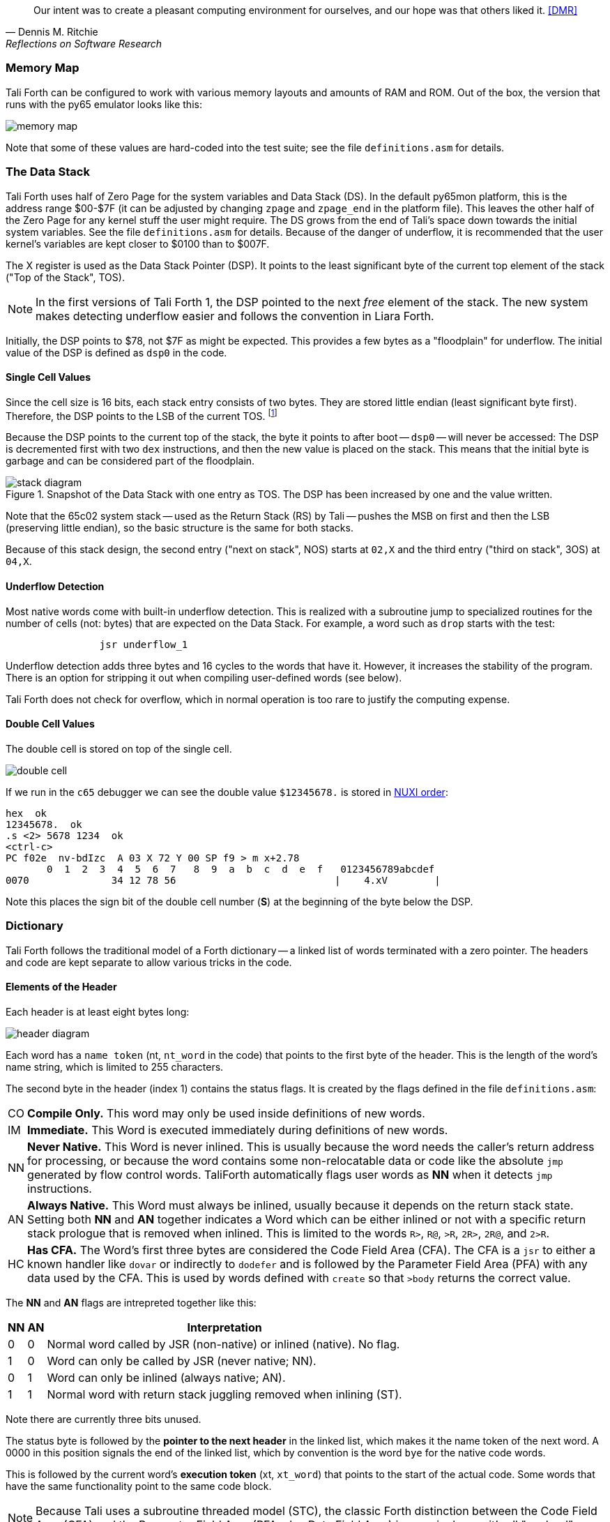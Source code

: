 [quote, Dennis M. Ritchie, Reflections on Software Research]
Our intent was to create a pleasant computing environment
for ourselves, and our hope was that others liked it. <<DMR>>

=== Memory Map

Tali Forth can be configured to work with various memory layouts and amounts of
RAM and ROM. Out of the box, the version that runs with the py65 emulator looks
like this:

image::pics/memory_map.png[]

Note that some of these values are hard-coded into the test suite; see the file
`definitions.asm` for details.


=== The Data Stack

Tali Forth uses half of Zero Page((("Zero Page"))) for the system variables and
Data Stack (DS).  In the default py65mon platform, this is the address range
$00-$7F (it can be adjusted by changing `zpage` and `zpage_end` in the platform
file).  This leaves the other half of the Zero Page for any kernel stuff the
user might require. The DS grows from the end of Tali's space down towards the
initial system variables. See the file `definitions.asm` for details. Because of
the danger of underflow,(((underflow))) it is recommended that the user kernel's
variables are kept closer to $0100 than to $007F.

The X register((("X register"))) is used as the Data Stack Pointer (DSP). It
points to the least significant byte of the current top element of the stack
("Top of the Stack", TOS).

NOTE: In the first versions of Tali Forth 1, the DSP pointed to the next _free_
element of the stack. The new system makes detecting underflow easier and
follows the convention in Liara Forth.(((Liara)))

Initially, the DSP points to $78, not $7F as might be expected. This provides a
few bytes as a "floodplain" for underflow.(((underflow))) The initial value of
the DSP is defined as `dsp0` in the code.

==== Single Cell Values

Since the cell size is 16 bits, each stack entry consists of two bytes. They are
stored little endian (least significant byte first). Therefore, the DSP points
to the LSB of the current TOS. footnote:[Try reading that last sentence to a
friend who isn't into computers. Aren't abbreviations fun?]

Because the DSP points to the current top of the stack, the byte it points to
after boot -- `dsp0` -- will never be accessed: The DSP is decremented first
with two `dex` instructions, and then the new value is placed on the stack.
This means that the initial byte is garbage and can be considered part of the
floodplain.

.Snapshot of the Data Stack with one entry as TOS. The DSP has been increased by one and the value written.
image::pics/stack_diagram.png[]

Note that the 65c02 system stack -- used as the Return Stack (RS) by Tali --
pushes the MSB on first and then the LSB (preserving little endian), so the
basic structure is the same for both stacks.

Because of this stack design, the second entry ("next on stack", NOS) starts at
`02,X` and the third entry ("third on stack", 3OS) at `04,X`.

==== Underflow Detection

Most native words come with built-in underflow detection. This is realized with
a subroutine jump to specialized routines for the number of cells (not: bytes)
that are expected on the Data Stack. For example, a word such as `drop` starts
with the test:

----
                jsr underflow_1
----

Underflow detection adds three bytes and 16 cycles to the words that have it.
However, it increases the stability of the program. There is an option for
stripping it out when compiling user-defined words (see below).

Tali Forth does not check for overflow, which in normal operation is too rare
to justify the computing expense.


==== Double Cell Values

The double cell is stored on top of the single cell.

image::pics/double_cell.png[]

If we run in the `c65` debugger
we can see the double value `$12345678.` is stored in https://en.wikipedia.org/wiki/Endianness[NUXI order]:

----
hex  ok
12345678.  ok
.s <2> 5678 1234  ok
<ctrl-c>
PC f02e  nv-bdIzc  A 03 X 72 Y 00 SP f9 > m x+2.78
       0  1  2  3  4  5  6  7   8  9  a  b  c  d  e  f   0123456789abcdef
0070              34 12 78 56                           |    4.xV        |
----

Note this places the sign bit of the double cell number (*S*) at the beginning
of the byte below the DSP.

=== Dictionary

Tali Forth follows the traditional model of a Forth dictionary -- a linked list
of words terminated with a zero pointer. The headers and code are kept separate
to allow various tricks in the code.


==== Elements of the Header

Each header is at least eight bytes long:

image::pics/header_diagram.png[]

Each word has a `name token` (nt, `nt_word` in the code) that points to the
first byte of the header. This is the length of the word's name string, which
is limited to 255 characters.

The second byte in the header (index 1) contains the status flags. It is created by
the flags defined in the file `definitions.asm`:

[horizontal]
CO::
  *Compile Only.* This word may only be used inside definitions of new words.
IM::
  *Immediate.* This Word is executed immediately during definitions of new words.
NN::
  *Never Native.* This Word is never inlined. This is usually because the word needs
  the caller's return address for processing, or because the word
  contains some non-relocatable data or code like the absolute `jmp` generated by flow control words.
  TaliForth automatically flags user words as *NN* when it detects `jmp` instructions.
AN::
  *Always Native.* This Word must always be inlined, usually because it depends on the
  return stack state.  Setting both *NN* and *AN* together indicates a Word which can be either
  inlined or not with a specific return stack prologue that is removed when inlined.
  This is limited to the words `R>`, `R@`, `>R`, `2R>`, `2R@`, and `2>R`.

HC::
  *Has CFA.* The Word's first three bytes are considered the Code Field Area (CFA).
  The CFA is a `jsr` to either a known handler like `dovar` or indirectly to `dodefer`
  and is followed by the Parameter Field Area (PFA) with any data used by the CFA.
  This is used by words defined with `create` so that `>body` returns the correct value.

The *NN* and *AN* flags are intrepreted together like this:

[%autowidth]
|===
| NN | AN | Interpretation

| 0 | 0 | Normal word called by JSR (non-native) or inlined (native).  No flag.
| 1 | 0 | Word can only be called by JSR (never native; NN).
| 0 | 1 | Word can only be inlined (always native; AN).
| 1 | 1 | Normal word with return stack juggling removed when inlining (ST).

|===


Note there are currently three bits unused.

The status byte is followed by the **pointer to the next header** in the linked
list, which makes it the name token of the next word. A 0000 in this position
signals the end of the linked list, which by convention is the word `bye` for
the native code words.

This is followed by the current word's **execution token** (xt, `xt_word`) that
points to the start of the actual code. Some words that have the same
functionality point to the same code block.

NOTE: Because Tali uses a subroutine threaded model (STC), the classic Forth
distinction between the Code Field Area (CFA) and the Parameter Field Area
(PFA, also Data Field Area) is meaningless -- it's all "payload".

The next pointer is for the **end of the code** (`z_word`) to enable native
compilation of the word (if allowed and requested).

The **name string** starts at the eighth byte. The string is _not_
zero-terminated.  Tali Forth lowercases names as they are copied into the
dictionary and also lowercases during lookup, so `quarian` is the same word as
`QUARIAN`.  If the name in the dictionary is directly modified, it is important
to ensure that only lowercase letters are used, or else Tali will not be able
to find that word.


==== Structure of the Header List

Tali Forth distinguishes between three different word sources: The **native
words** that are hard-coded in the `words/*.asm` files, the **Forth words**
from `forth_words.asm` which are defined as high-level words and then generated
at run-time when Tali Forth starts up, and **user words** in the file
`user_words.asm`.

Tali has an unusually high number of native words in an attempt to make the
Forth as fast as possible on the 65c02 and compensate for the disadvantages of
the subroutine threading model (STC). The first word on that list -- the one
that is checked first -- is always `drop`, the last one -- the one checked for
last -- is always `bye`. The words which are (or are assumed to be) used more
than others come first. Since humans are slow, words that are used more
interactively like `words` always come later.

The list of Forth words ends with the intro strings. This functions as a
primitive form of a self-test: If you see the welcome message, compilation of
the Forth words worked.


=== Input

Tali Forth follows the ANS Forth input model with `refill` instead of older
forms. There are four possible input sources:

* The keyboard ("user input device", can be redirected)
* A character string in memory
* A block
* A text file

To check which one is being used, we first check `blk` which gives us the number
of a mass storage block being used, or 0 for the one of the other input sources.
In the second case, we use `source-id` to find out where input is coming from:

.Non-block input sources
[%autowidth]
|===
| Value | Source

| 0 | keyboard (can be redirected)
| -1 | string in memory
| `n` | file-id

|===

The input can be redirected by storing the address of your routine in
the memory location given by the word `input`.  Tali expects this
routine to wait until a character is available and to return the
character in A, rather than on the stack.

The output can similarly be redirected by storing the address of your
routine in the memory location given by the word `output`.  Tali
expects this routine to accept the character to output in A, rather than
on the stack.

Both the input routine and output routine may use the tmp1, tmp2, and tmp3
memory locations (defined in assembly.asm), but they need to push/pop them so
they can restore the original values before returning.  The X and Y registers
also need to be preserved.  If the input or output routines are written in
Forth, extra care needs to be taken because many of the Forth words use these
tmp variables and it's not immediately obvious without checking the assembly for
each word.

==== Booting

The initial commands after reboot flow into each other: `cold` to `abort` to
`quit`. This is the same as with pre-ANS Forths.  However, `quit` now calls
`refill` to get the input.  `refill` does different things based on which of the
four input sources (see above) is active:

[horizontal]
Keyboard entry::
	This is the default. Get line of input via `accept` and return `true`
	even if the input string was empty.
`evaluate` string:: Return a `false` flag
Input from a block:: Blocks are evaluated as a 1024 byte string.
Input from a file:: _Not implemented at this time_


==== The Command Line Interface (CLI)

Tali Forth accepts input lines of up to 256 characters. The address of the
current input buffer is stored in `cib`. The length of the current buffer is
stored in `ciblen` -- this is the address that `>in` returns.  `source` by
default returns `cib` and `ciblen` as the address and length of the input
buffer.


==== The Word `evaluate`

The word `evaluate`is used to execute commands that are in a string. A simple example:

----
s" 1 2 + ." evaluate
----

Tali Forth uses `evaluate` to load high-level Forth words from the file
`forth_words.fs` and, if present, any extra, user-defined words from
`user_words.fs`.  The code in these files has all comments removed and all
whitespace replaced with a single splace between words.  This minimized version
is assembled directly into the ROM image as a string that will be evaluated at
startup.

=== The Words `create` and `does>`

The tandem of words `create` and `does>` is the most complex, but also most
powerful part of Forth. Understanding how it works in Tali Forth is important
if you want to be able to modify the code. In this text, we walk through the
generation process for a subroutine threaded code (STC) such as Tali Forth.

NOTE: For a more general explanation, see Brad Rodriguez' series of articles at
http://www.bradrodriguez.com/papers/moving3.htm There is a discussion of this
walkthrough at http://forum.6502.org/viewtopic.php?f=9&t=3153

We start with the following standard example, a high-level Forth version of the
word `constant`.

----
: constant  ( "name" -- )  create , does> @ ;
----

We examine this in three phases or "sequences", following Rodriguez (based on
<<DB>>).

==== Sequence 1: Compiling the Word `constant`

`constant` is a defining word, one that makes new words. In pseudocode,
ignoring any compilation to native 65c02 assembler, the above compiles to:

----
        jsr CREATE
        jsr COMMA
        jsr (DOES>)         ; from DOES>
   a:   jsr DODOES          ; from DOES>
   b:   jsr FETCH
        rts
----

To make things easier to explain later, we've added the labels `a` and
`b` in the listing.

NOTE: This example uses the traditional word `(does>)`, which in Tali Forth 2
is actually an internal routine that does not appear as a separate word. This
version is easier to explain.

`does>` is an immediate word that adds not one, but two subroutine jumps, one
to `(does>)` and one to `dodoes`, which is a pre-defined system routine like
`dovar`. We'll discuss those later.

In Tali Forth, a number of words such as `defer` are "hand-compiled", that is,
instead of using forth such as

----
: defer create ['] abort , does> @ execute ;
----

we write an optimized assembler version ourselves (see the actual `defer` code).
In these cases, we need to use `(does>)` and `dodoes` instead of `does>` as
well.


==== Sequence 2: Executing the Word `constant`

Now when we execute

----
42 constant life
----

This pushes the `rts` of the calling routine -- call it "main" -- to the
65c02's stack (the Return Stack, as Forth calls it), which now looks like this:

----
        (1) rts                 ; to main routine
----

Without going into detail, the first two subroutine jumps of `constant` give us
this word:

----
        (Header "LIFE")
        jsr DOVAR               ; in CFA, from LIFE's CREATE
        4200                    ; in PFA (little-endian)
----

Next, we `jsr` to `(does>)`. The address that this pushes on the Return Stack
is the instruction of `constant` we had labeled `a`.

----
        (2) rts to CONSTANT ("a")
        (1) rts to main routine
----

Now the tricks start. `(does>)` takes this address off the stack and uses it to
replace the `dovar jsr` target in the CFA of our freshly created `life` word.
We now have this:

----
        (Header "LIFE")
        jsr a                   ; in CFA, modified by (DOES>)
   c:   4200                    ; in PFA (little-endian)
----

Note we added a label `c`. Now, when `(does>)` reaches its own `rts`, it finds
the `rts` to the main routine on its stack. This is a Good Thing(TM), because it
aborts the execution of the rest of `constant`, and we don't want to do
`dodoes` or `fetch` now. We're back at the main routine.


==== Sequence 3: Executing `life`

Now we execute the word `life` from our "main" program. In a STC Forth
such as Tali Forth, this executes a subroutine jump.

----
        jsr LIFE
----

The first thing this call does is push the return address to the main routine
on the 65c02's stack:

----
        (1) rts to main
----

The CFA of `life` executes a subroutine jump to label `a` in `constant`. This
pushes the `rts` of `life` on the 65c02's stack:

----
        (2) rts to LIFE ("c")
        (1) rts to main
----

This `jsr` to a lands us at the subroutine jump to `dodoes`, so the return
address to `constant` gets pushed on the stack as well. We had given this
instruction the label `b`. After all of this, we have three addresses on the
65c02's stack:

----
        (3) RTS to CONSTANT ("b")
        (2) RTS to LIFE ("c")
        (1) RTS to main
----

`dodoes` pops address `b` off the 65c02's stack and puts it in a nice safe place
on Zero Page, which we'll call `z`. More on that in a moment. First, `dodoes`
pops the `rts` to `life`. This is `c`, the address of the PFA or `life`, where
we stored the payload of this constant. Basically, `dodoes` performs a `dovar`
here, and pushes `c` on the Data Stack. Now all we have left on the 65c02's
stack is the `rts` to the main routine.

----
        [1] RTS to main
----

This is where `z` comes in, the location in Zero Page where we stored address
`b` of `constant`. Remember, this is where the PFA of `constant` begins, the
`fetch` command we had originally codes after `does>` in the very first
definition. The really clever part: We perform an indirect `jmp` -- not a
`jsr`! -- to this address.

----
        jmp (z)
----

Now the little payload program of `constant` is executed, the subroutine jump
to `fetch`. Since we just put the PFA (`c`) on the Data Stack, `fetch` replaces
this by 42, which is what we were aiming for all along.  And since `constant`
ends with a `rts`, we pull the last remaining address off the 65c02's stack,
which is the return address to the main routine where we started. And that's
all.

Put together, this is what we have to code:

`does>`:: Compiles a subroutine jump to `(does>)`, then compiles a subroutine
jump to `dodoes`.

`(does>)`:: Pops the stack (address of subroutine jump to `dodoes` in
`constant`, increase this by one, replace the original `dovar` jump target in
`life`.

`dodoes`:: Pop stack (PFA of `constant`), increase address by one, store on
Zero Page; pop stack (PFA of `life`), increase by one, store on Data Stack;
`jmp` to address we stored in Zero Page.

Remember we have to increase the addresses by one because of the way `jsr`
stores the return address for `rts` on the stack on the 65c02: It points to the
third byte of the `jsr` instruction itself, not the actual return address. This
can be annoying, because it requires a sequence like:

----
        inc z
        bne +
        inc z+1
*
        (...)
----

Note that with most words in Tali Forth, as any STC Forth, the distinction
between PFA and CFA is meaningless or at least blurred, because we go native
anyway. It is only with words generated by `create` and `does>` where this
really makes sense.

=== Control Flow


==== Branches

For `if` and `then`, we need to compile something called a "conditional forward
branch", traditionally called `0branch`. In Tali Forth, this is not visible to
the user as an actual, separate word anymore, but we can explain things better
if we assume it is still around.

At run-time, if the value on the Data Stack is false (flag is zero), the branch
is taken ("branch on zero", therefore the name). Except that we don't have the
target of that branch yet -- it will later be added by `then`. For this to work,
we remember the address after the `0branch` instruction during the compilation
of `if`. This is put on the Data Stack, so that `then` knows where to compile
it's address in the second step. Until then, a dummy value is compiled after
`0branch` to reserve the space we need.

NOTE: This section and the next one are based on a discussion at
http://forum.6502.org/viewtopic.php?f=9\&t=3176 see there for more details.
Another take on this subject that handles things a bit differently is at
http://blogs.msdn.com/b/ashleyf/archive/2011/02/06/loopty-do-i-loop.aspx

In Forth, this can be realized by

----
: if  postpone 0branch here 0 , ; immediate
----

and

----
: then  here swap ! ; immediate
----

Note `then` doesn't actually compile anything at the location in memory where
it is at. It's job is simply to help `if` out of the mess it has created. If we
have an `else`, we have to add an unconditional `branch` and manipulate the
address that `if` left on the Data Stack. The Forth for this is:

----
: else  postpone branch here 0 , here rot ! ; immediate
----

Note that `then` has no idea what has just happened, and just like before
compiles its address where the value on the top of the Data Stack told it to --
except that this value now comes from `else`, not `if`.

==== Loops

Loops are more complicated, because we have `do`, `?do`, `loop`, `+loop`,
`unloop`, and `leave` to think about. These can involve up to three branches: One
for the normal looping action (`loop` and `+loop`), one to skip over the loop at
the beginning (`?do`) and one to skip out of the loop (`leave`).

Like many other forth implementations,
Tali Forth 2 originally used the return stack to manage loop control,
including the loop exit address and the loop step and limit values.
However this required extensive stack juggling which slowed loop performance.
After https://github.com/SamCoVT/TaliForth2/issues/53[investigating several alternatives]
we switched to a separate loop control stack.
Each loop uses a four byte (double word) loop control block (LCB) to store
the current loop limits.
All branch addresses including the loop exit are now directly compiled into code
rather than stored on the stack.

NOTE: In order to simplify the loop completion check after each iteration,
we don't store the actual loop index and limit values in the LCB.
Instead we calculate a fudge factor (sometimes referred to as 'fufa' in the code)
that makes every loop appear to finish at exactly $8000, and use this to adjust the loop index.
This lets us use a simple 16 bit overflow test to see if we're done.
One side effect is that the `i` and `j` words get a little more complicated.
For more details see http://forum.6502.org/viewtopic.php?f=9&t=2026
and the `do_runtime` implementation.

Remembering state across nested loops means a stack of LCBs.
Whereas the return stack grows downward from $1ff, our current loop control stack
grows upward from $100.
The zero-page `loopctrl` byte forms our loop stack pointer,
limiting us to at most 64 nested loops if the return stack is empty.
We also cache the least significant byte of the active loop index
in the zero-page `loopidx0` which often lets us avoid indexed access to the LCB.

The key to staying sane while designing these constructs is to make
a list of what we should happen at compile time and what at run time.
Let's start with a high-level view of what happens at run time to manage a `do` loop:

- `do` adds four to the loop control stack pointer in `loopctrl` to assign a new LCB.
  It writes the initial loop index and offset to the LCB and
  updates the cached `loopidx0`.  `?do` is very similar.

- most of the time `loop` just increments the cached `loopidx0`.  It only touches
  the LCB when the low byte overflows.

- `+loop` updates `loopidx0` and (if needed) the high byte in the LCB.
  It only touches the LCB when we have a step size larger than 255 or an overflow
  on the low index byte.

- `unloop` subtracts four from `loopctrl` to drop the current LCB.
  It caches the low byte of the now current loop index in `loopidx0`
  so that any enclosing loop sees the correct value.

- the `i` and `j` words use 16-bit math to calculate the actual loop index from the LCB
  offset and fudge factor values.  Although it's certainly not portable forth,
  our LCB approach means that `i` and `j` can be safely referenced by words called within a loop.
  (This isn't the case in Forths that use the return stack for loop control.)

- `leave` simply jumps out of the loop to an address hard-coded at compile time.

And what about compile time?

- `do` emits the runtime code to set up the loop from the limit values.
  The `?do` variant includes a conditional jump that skips the loop entirely, dropping the limits.
  Since we won't know the exit address until we're finished compiling
  the loop body, we emit placeholder bytes and save the placeholder's address on the stack
  so `loop` can update it later.
  We also stash the current `loopleave` variable so that we
  can handle `leave` in nested loops (see below).

- `loop` and `+loop` generate the runtime code that increment the loop offset
  with an efficient check for whether we've crossed the completion limit.
  Now that we've finished compiling the loop contents we can
  also patch up the exit addresses needed for `?do` and `leave`.

- `unloop`, `i`, and `j` don't have any compile-time behavior.

- `leave` also needs to jump to the end of the loop but we don't yet
  know where that is.
  Because `leave` can appear multiple times in a loop,
  we need some trickery to keep a list of all `leave` placeholders to update.
  The address of the first `leave` placholder is stored in a variable called `loopleave`.
  Then the next `leave` placeholder address is stored *as* the placeholde value of the previous `leave`!
  This can be repeated indefinitely and forms a linked list.
  Once we've finished compiling `loop` can walk the list and write the exit address into each placeholder.
  (To safely handle nested loops we also need to push and pop `loopleave` whenever we start or finish
  compiling a new loop.)

It's clear that all the complicated stuff happens at compile-time.
This is good, because we only have to do that once for each loop.
In Tali Forth all of loop control is coded in assembler.
You can see all of the gory details of the loop word implementations in `words/core.asm`.

=== Native Compiling

In a pure subroutine threaded code, higher-level words are merely a series of
subroutine jumps. For instance, the Forth word `[char]`, formally defined in
high-level Forth as

----
: [char] char postpone literal ; immediate
----

in assembler is simply

----
                jsr xt_char
                jsr xt_literal
----

as an immediate, compile-only word. There are two problems with this method:
First, it is slow, because each `jsr`-`rts` pair consumes four bytes and 12
cycles as overhead. Second, for smaller words, the jumps use far more bytes than
the actual code. Take for instance `drop`, which in its naive form is simply

----
                inx
                inx
----

for two bytes and four cycles. If we jump to this word as is assumed with pure
subroutine threaded Forth, we add four bytes and 12 cycles -- double the space
and three times the time required by the actual working code.

(In practice, it's even worse, because `drop` checks for underflow. The actual
assembler code is

----
                jsr underflow_1

                inx
                inx
----

for five bytes and 20 cycles. We'll discuss the underflow checks further below.)

To get rid of this problem, Tali Forth supports **native compiling** (also known
as inlining). The system variable `nc-limit` sets the threshold up to which a
word will be included not as a subroutine jump, but in machine language. Let's
start with an example where `nc-limit` is set to zero, that is, all words are
compiled as subroutine jumps. Take a simple word such as

----
: aaa 0 drop ;
----

when compiled with an `nc-limit` of 0 and check the actual code with `see`

----
see aaa
nt: 890  xt: 89B
flags: CO 0 IM 0 AN 0 NN 0 HC 0 | UF 0 ST 0
size (decimal): 6

089B  20 59 9E 20 53 86   Y. S.

89B   9E59 jsr     0
89E   8653 jsr     drop
----

(The actual addresses might vary). Our word `aaa` consists of two subroutine
jumps, one to zero and one to `drop`. Now, if we increase the threshold to 20
and define a new word with the same instructions with

----
20 nc-limit !
: bbb 0 drop ;
----

we get different code:

----
see bbb
nt: 8A2  xt: 8AD
flags: CO 0 IM 0 AN 0 NN 0 HC 0 | UF 0 ST 0
size (decimal): 11

08AD  CA CA 74 00 74 01 20 B5  D8 E8 E8  ..t.t. . ...

8AD        dex
8AE        dex
8AF      0 stz.zx
8B1      1 stz.zx
8B3   D8B5 jsr     1 STACK DEPTH CHECK
8B6        inx
8B7        inx
----

Even though the definition of `bbb` is the same as `aaa`, we have totally
different code: The number 0000 is pushed to the Data Stack (the first six
bytes), then we check for underflow (the next three), and finally we
`drop` by moving X register, the Data Stack Pointer. Our word is definitely
longer, but have just saved 12 cycles.

To experiment with various parameters for native compiling, the Forth word
`words&sizes` is included in `user_words.fs` (but commented out by default).
The Forth is:

----
: words&sizes ( -- )
        latestnt
        begin
                dup
        0<> while
                dup name>string type space
                dup wordsize u. cr
                2 + @
        repeat
        drop ;
----

An alternative is `see` which also displays the length of a word. One way or
another, changing `nc-limit` should show differences in the Forth
words.

While a new word may have built-in words natively compiled into it, all new
words are flagged Never-Native by default because a word needs to meet some
special criteria to be safe to native compile.  In particular, the word cannot
have any control structures (if, loop, begin, again, etc) and, if written in
assembly, cannot have any JMP instructions in it (except for error handling,
such as underflow detection).

If you are certain your new word meets these criteria, then you can enable
native compilation of this word into other words by invoking the word
`allow-native` or the word `always-native` immediately after the definition of
your new word.  The `allow-native` will use the `nc-limit` value to determine
when to natively compiled just like it does for the built-in words, and
`always-native` will always natively compile regardless of the setting of
`nc-limit`.

==== Return Stack Special Cases

There are a few words that cause problems with subroutine threaded code (STC):
Those that access the Return Stack such as `r>`, `>r`, `r@`, `2r>`, and `2>r`.
We first have to remove the return address on the top of the stack, only to
replace it again before we return to the caller. This mechanism would normally
prevent the word from being natively compiled at all, because we'd try to remove
a return address that doesn't exit.

This becomes clearer when we examine the code for `>r` (comments
removed):

----
xt_r_from:
                pla
                sta tmptos
                ply

                ; --- CUT FOR NATIVE CODING ---

                dex
                dex
                pla
                sta 0,x
                pla
                sta 1,x

                ; --- CUT FOR NATIVE CODING ---

                phy
                lda tmptos
                pha

z_r_from:       rts
----

The first three and last three instructions are purely for housekeeping with
subroutine threaded code. To enable this routine to be included as native code,
they are removed when native compiling is enabled by the word `compile,` This
leaves us with just the six actual instructions in the center of the routine to
be compiled into the new word.

==== Underflow Stripping

As described above, every underflow check adds three bytes to the word being
coded. Stripping this check by setting the `strip-underflow` system variable
(named `uf-strip` in the source code) to `true` simply removes these three bytes
from new natively compiled words.

It is possible, of course, to have lice and fleas at the same time. For
instance, this is the code for `>r`:

----
xt_to_r:
                pla
                sta tmptos
                ply

                ; --- CUT HERE FOR NATIVE CODING ---

                jsr underflow_1

                lda 1,x
                pha
                lda 0,x
                pha

                inx
                inx

                ; --- CUT HERE FOR NATIVE CODING ---

                phy
                lda tmptos
                pha

z_to_r:         rts
----

This word has _both_ native compile stripping and underflow detection. However,
both can be removed from newly native code words, leaving only the eight byte
core of the word to be compiled.

==== Enabling Native Compiling on New Words

By default, user-defined words are flagged with the Never-Native (NN)
flag.  While the words used in the definition of the new word might
have been natively compiled into the new word, this new word will
always be compiled with a JSR when used in future new words.  To
override this behavior and allow a user-defined word to be natively
compiled, the user can use `allow-native` word to remove the NN flag
and allow native compiling if the word is smaller than
`nc-limit`. Alternatively, the `always-native` word will set the
Always-Native (AN) flag and force native compilation, regardless of
`nc-limit`.  These modifiers go just after the definition has been
completed (with a semicolon).  An example of doing this might be:

----
: double dup + ; always-native
----

Please note that adding the always-native flag to a word overrides the
never-native flag.

WARNING: Do not apply `allow-native` or `always-native` to a word that
has any kind of control structures in it, such as `if`, `case` or any
kind of loop.  If these words ever get native compiled, the JMP
instructions used in the control structures are copied verbatim,
causing them to jump back into the original words.

WARNING: When adding your own words in assembly, if a word has a `jmp`
instruction in it, it should have the NN (Never Native) flag set in
the headers.asm file and should never have the AN (Always Native) flag
set.

=== `cmove`, `cmove>` and `move`

The three moving words `cmove`, `cmove>` and `move` show subtle differences
that can trip up new users and are reflected by different code under the hood.
`cmove` and `cmove>` are the traditional Forth words that work on characters
(which in the case of Tali Forth are bytes), whereas `move` is a more modern
word that works on address units (which in our case is also bytes).

If the source and destination regions show no overlap, all three words work the
same. However, if there is overlap, `cmove` and `cmove>` demonstrate a behavior
called "propagation" or "clobbering" : Some of the characters are overwritten.
`move` does not show this behavior. This example shows the difference:

----
create testbuf  char a c,  char b c,  char c c,  char d c,  ( ok )
testbuf 4 type  ( abcd ok )
testbuf dup char+ 3  cmove  ( ok )
testbuf 4 type ( aaaa ok )
----

Note the propagation in the result. `move`, however, doesn't propagate.
The last two lines would be:

----
testbuf dup char+ 3  move  ( ok )
testbuf 4 type  ( aabc ok )
----

In practice, `move` is usually what you want to use.

